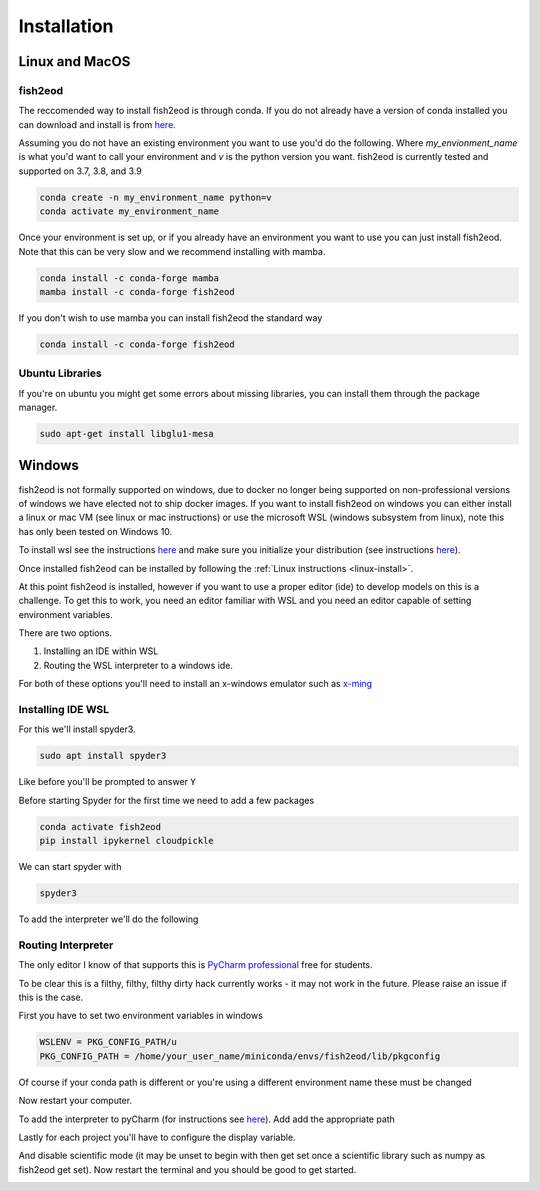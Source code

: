 Installation
============

.. _linux-install:

Linux and MacOS
---------------

fish2eod
********

The reccomended way to install fish2eod is through conda. If you do not already have a version of conda installed you
can download and install is from `here <https://docs.conda.io/en/latest/miniconda.html>`__.

Assuming you do not have an existing environment you want to use you'd do the following. Where *my_envionment_name* is
what you'd want to call your environment and *v* is the python version you want. fish2eod is currently tested and
supported on 3.7, 3.8, and 3.9

.. code-block:: bash

    conda create -n my_environment_name python=v
    conda activate my_environment_name

Once your environment is set up, or if you already have an environment you want to use you can just install fish2eod.
Note that this can be very slow and we recommend installing with mamba.


.. code-block:: bash

    conda install -c conda-forge mamba
    mamba install -c conda-forge fish2eod

If you don't wish to use mamba you can install fish2eod the standard way

.. code-block:: bash

    conda install -c conda-forge fish2eod


Ubuntu Libraries
****************

If you're on ubuntu you might get some errors about missing libraries, you can install them through the package manager.

.. code-block:: bash

    sudo apt-get install libglu1-mesa


Windows
-------

fish2eod is not formally supported on windows, due to docker no longer being supported on non-professional versions of
windows we have elected not to ship docker images. If you want to install fish2eod on windows you can either install a
linux or mac VM (see linux or mac instructions) or use the microsoft WSL (windows subsystem from linux), note this has
only been tested on Windows 10.

To install wsl see the instructions `here <https://docs.microsoft.com/en-us/windows/wsl/install-win10>`__ and make sure
you initialize your distribution (see instructions
`here <https://docs.microsoft.com/en-us/windows/wsl/initialize-distro>`_).

.. image:: _static/install_wsl_setup.png

Once installed fish2eod can be installed by following the :ref:`Linux instructions <linux-install>`.

At this point fish2eod is installed, however if you want to use a proper editor (ide) to develop models on this is a
challenge. To get this to work, you need an editor familiar with WSL and you need an editor capable of setting
environment variables.

There are two options.

#. Installing an IDE within WSL
#. Routing the WSL interpreter to a windows ide.

For both of these options you'll need to install an x-windows emulator such as
`x-ming <https://sourceforge.net/projects/xming/>`_

Installing IDE WSL
******************

For this we'll install spyder3.

.. code-block:: bash

   sudo apt install spyder3

.. image:: _static/install_wsl_spyder1.png
.. image:: _static/install_wsl_spyder2.png

Like before you'll be prompted to answer ``Y``

Before starting Spyder for the first time we need to add a few packages

.. code-block:: bash

   conda activate fish2eod
   pip install ipykernel cloudpickle

.. image:: _static/spyder_config_0.png

We can start spyder with

.. code-block:: bash

   spyder3

.. image:: _static/spyder_config_start.png

To add the interpreter we'll do the following

.. image:: _static/spyder_config_1.png
.. image:: _static/spyder_config_2.png
.. image:: _static/spyder_config_3.png
.. image:: _static/spyder_config_4.png


Routing Interpreter
*******************

The only editor I know of that supports this is `PyCharm professional <https://www.jetbrains.com/pycharm/>`__  free for
students.

To be clear this is a filthy, filthy, filthy dirty hack currently works - it may not work in the future. Please raise an
issue if this is the case.

First you have to set two environment variables in windows

.. code-block:: bash

   WSLENV = PKG_CONFIG_PATH/u
   PKG_CONFIG_PATH = /home/your_user_name/miniconda/envs/fish2eod/lib/pkgconfig

.. image:: _static/env1.png
.. image:: _static/env2.png
.. image:: _static/env3.png
.. image:: _static/env4.png

Of course if your conda path is different or you're using a different environment name these must be changed

Now restart your computer.

To add the interpreter to pyCharm (for instructions see
`here <https://www.jetbrains.com/help/pycharm/using-wsl-as-a-remote-interpreter.html#configure-wsl>`__). Add add the
appropriate path

.. image:: _static/pycharm2.png

Lastly for each project you'll have to configure the display variable.

.. image:: _static/set_display.png

And disable scientific mode (it may be unset to begin with then get set once a scientific library such as numpy as
fish2eod get set). Now restart the terminal and you should be good to get started.

.. image:: _static/disable_sci.png
